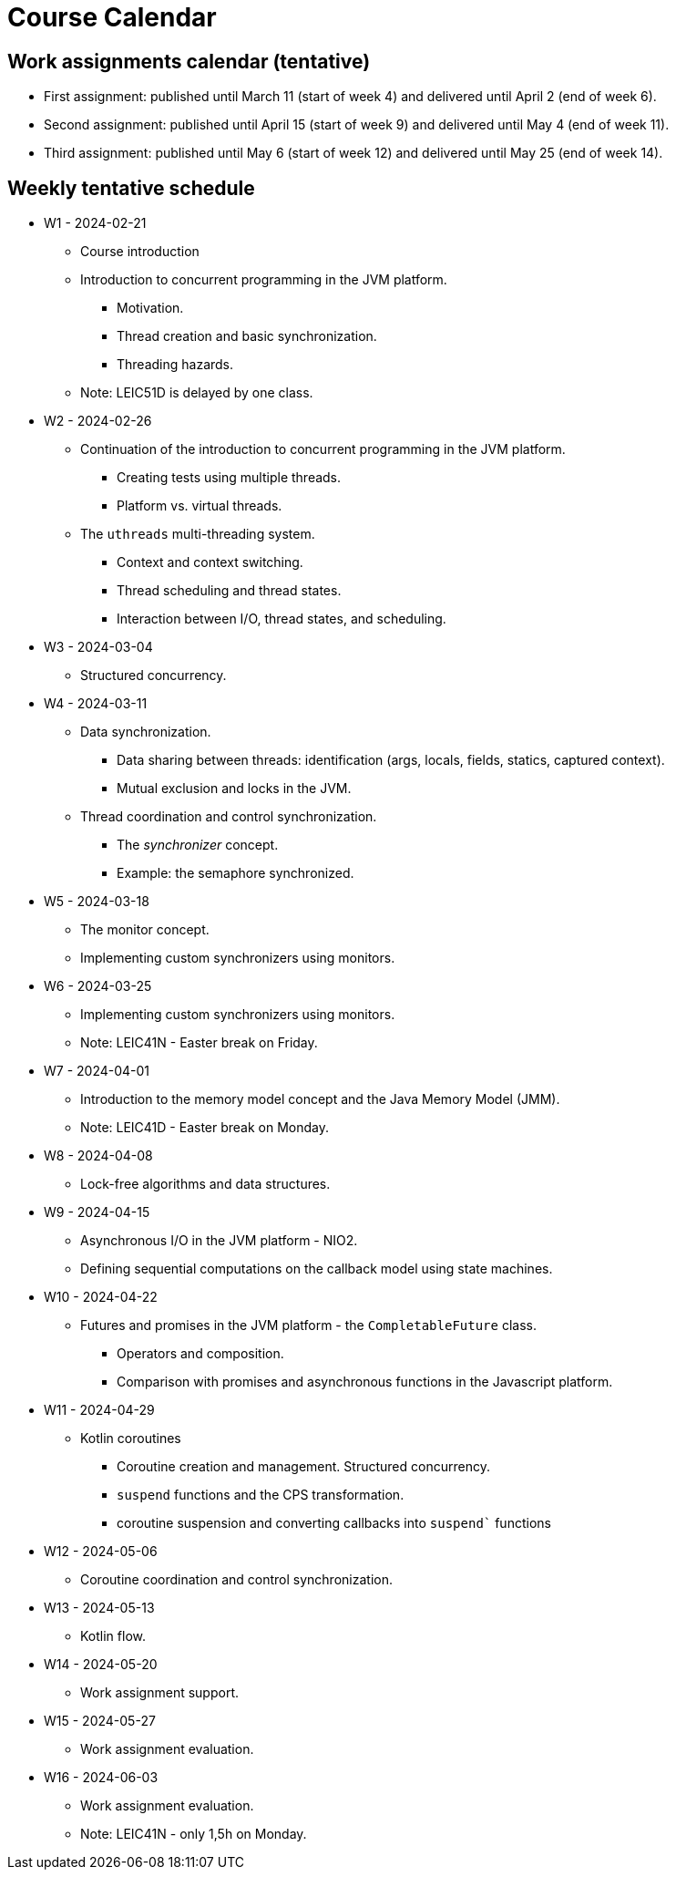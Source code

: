 Course Calendar
===============

Work assignments calendar (tentative)
-------------------------------------

* First assignment: published until March 11 (start of week 4) and delivered until April 2 (end of week 6).
* Second assignment: published until April 15 (start of week 9) and delivered until May 4 (end of week 11).
* Third assignment: published until May 6 (start of week 12) and delivered until May 25 (end of week 14).

Weekly tentative schedule
-------------------------

* W1 - 2024-02-21
** Course introduction
** Introduction to concurrent programming in the JVM platform.
*** Motivation.
*** Thread creation and basic synchronization.
*** Threading hazards.
** Note: LEIC51D is delayed by one class.

* W2 - 2024-02-26
** Continuation of the introduction to concurrent programming in the JVM platform.
*** Creating tests using multiple threads.
*** Platform vs. virtual threads.
** The `uthreads` multi-threading system.
*** Context and context switching.
*** Thread scheduling and thread states.
*** Interaction between I/O, thread states, and scheduling.

* W3 - 2024-03-04
** Structured concurrency.

* W4 - 2024-03-11
** Data synchronization.
*** Data sharing between threads: identification (args, locals, fields, statics, captured context).
*** Mutual exclusion and locks in the JVM.
** Thread coordination and control synchronization.
*** The _synchronizer_ concept.
*** Example: the semaphore synchronized.

* W5 - 2024-03-18
** The monitor concept.
** Implementing custom synchronizers using monitors.

* W6 - 2024-03-25
** Implementing custom synchronizers using monitors.
** Note: LEIC41N - Easter break on Friday.

* W7 - 2024-04-01
** Introduction to the memory model concept and the Java Memory Model (JMM).
** Note: LEIC41D - Easter break on Monday.

* W8 - 2024-04-08
** Lock-free algorithms and data structures.

* W9 - 2024-04-15
** Asynchronous I/O in the JVM platform - NIO2.
** Defining sequential computations on the callback model using state machines.

* W10 - 2024-04-22
** Futures and promises in the JVM platform - the `CompletableFuture` class.
*** Operators and composition.
*** Comparison with promises and asynchronous functions in the Javascript platform. 

* W11 - 2024-04-29
** Kotlin coroutines
*** Coroutine creation and management. Structured concurrency.
*** `suspend` functions and the CPS transformation.
*** coroutine suspension and converting callbacks into `suspend`` functions

* W12 - 2024-05-06
** Coroutine coordination and control synchronization.

* W13 - 2024-05-13
** Kotlin flow.

* W14 - 2024-05-20
** Work assignment support. 

* W15 - 2024-05-27
** Work assignment evaluation.

* W16 - 2024-06-03
** Work assignment evaluation.
** Note: LEIC41N - only 1,5h on Monday.

